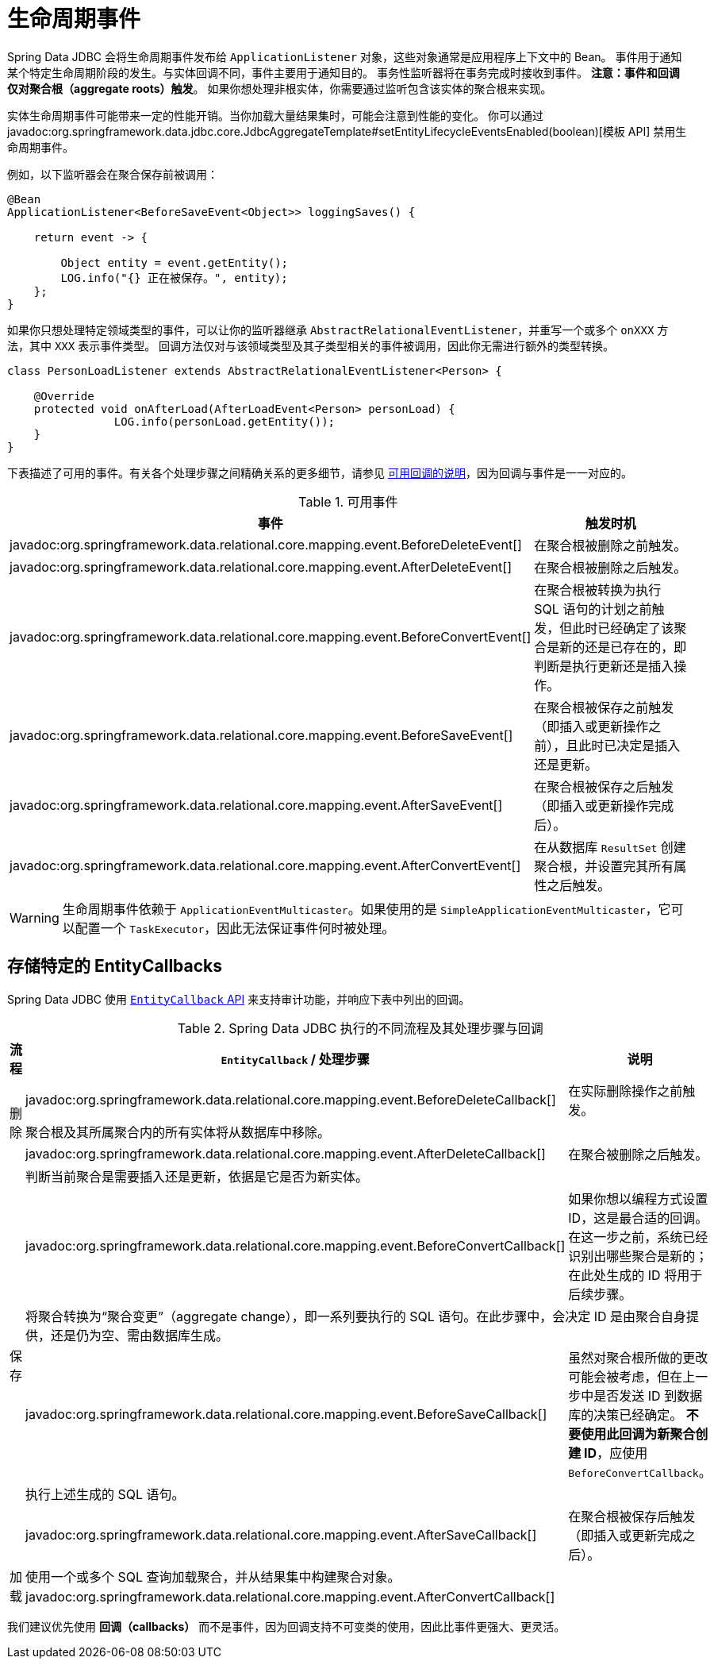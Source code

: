 [[jdbc.events]]
= 生命周期事件

Spring Data JDBC 会将生命周期事件发布给 `ApplicationListener` 对象，这些对象通常是应用程序上下文中的 Bean。  
事件用于通知某个特定生命周期阶段的发生。与实体回调不同，事件主要用于通知目的。  
事务性监听器将在事务完成时接收到事件。  
**注意：事件和回调仅对聚合根（aggregate roots）触发**。  
如果你想处理非根实体，你需要通过监听包含该实体的聚合根来实现。

实体生命周期事件可能带来一定的性能开销。当你加载大量结果集时，可能会注意到性能的变化。  
你可以通过 javadoc:org.springframework.data.jdbc.core.JdbcAggregateTemplate#setEntityLifecycleEventsEnabled(boolean)[模板 API] 禁用生命周期事件。

例如，以下监听器会在聚合保存前被调用：

[source,java]
----
@Bean
ApplicationListener<BeforeSaveEvent<Object>> loggingSaves() {

    return event -> {

        Object entity = event.getEntity();
        LOG.info("{} 正在被保存。", entity);
    };
}
----

如果你只想处理特定领域类型的事件，可以让你的监听器继承 `AbstractRelationalEventListener`，并重写一个或多个 `onXXX` 方法，其中 `XXX` 表示事件类型。  
回调方法仅对与该领域类型及其子类型相关的事件被调用，因此你无需进行额外的类型转换。

[source,java]
----
class PersonLoadListener extends AbstractRelationalEventListener<Person> {

    @Override
    protected void onAfterLoad(AfterLoadEvent<Person> personLoad) {
		LOG.info(personLoad.getEntity());
    }
}
----

下表描述了可用的事件。有关各个处理步骤之间精确关系的更多细节，请参见 link:#jdbc.entity-callbacks[可用回调的说明]，因为回调与事件是一一对应的。

.可用事件
|===
| 事件 | 触发时机

| javadoc:org.springframework.data.relational.core.mapping.event.BeforeDeleteEvent[]
| 在聚合根被删除之前触发。

| javadoc:org.springframework.data.relational.core.mapping.event.AfterDeleteEvent[]
| 在聚合根被删除之后触发。

| javadoc:org.springframework.data.relational.core.mapping.event.BeforeConvertEvent[]
| 在聚合根被转换为执行 SQL 语句的计划之前触发，但此时已经确定了该聚合是新的还是已存在的，即判断是执行更新还是插入操作。

| javadoc:org.springframework.data.relational.core.mapping.event.BeforeSaveEvent[]
| 在聚合根被保存之前触发（即插入或更新操作之前），且此时已决定是插入还是更新。

| javadoc:org.springframework.data.relational.core.mapping.event.AfterSaveEvent[]
| 在聚合根被保存之后触发（即插入或更新操作完成后）。

| javadoc:org.springframework.data.relational.core.mapping.event.AfterConvertEvent[]
| 在从数据库 `ResultSet` 创建聚合根，并设置完其所有属性之后触发。
|===

WARNING: 生命周期事件依赖于 `ApplicationEventMulticaster`。如果使用的是 `SimpleApplicationEventMulticaster`，它可以配置一个 `TaskExecutor`，因此无法保证事件何时被处理。

[[jdbc.entity-callbacks]]
== 存储特定的 EntityCallbacks

Spring Data JDBC 使用 xref:commons/entity-callbacks.adoc[`EntityCallback` API] 来支持审计功能，并响应下表中列出的回调。

.Spring Data JDBC 执行的不同流程及其处理步骤与回调
|===
| 流程 | `EntityCallback` / 处理步骤 | 说明

.3+| 删除 | javadoc:org.springframework.data.relational.core.mapping.event.BeforeDeleteCallback[]
| 在实际删除操作之前触发。

2+| 聚合根及其所属聚合内的所有实体将从数据库中移除。

| javadoc:org.springframework.data.relational.core.mapping.event.AfterDeleteCallback[]
| 在聚合被删除之后触发。


.6+| 保存 2+| 判断当前聚合是需要插入还是更新，依据是它是否为新实体。
| javadoc:org.springframework.data.relational.core.mapping.event.BeforeConvertCallback[]
| 如果你想以编程方式设置 ID，这是最合适的回调。在这一步之前，系统已经识别出哪些聚合是新的；在此处生成的 ID 将用于后续步骤。

2+| 将聚合转换为“聚合变更”（aggregate change），即一系列要执行的 SQL 语句。在此步骤中，会决定 ID 是由聚合自身提供，还是仍为空、需由数据库生成。

| javadoc:org.springframework.data.relational.core.mapping.event.BeforeSaveCallback[]
| 虽然对聚合根所做的更改可能会被考虑，但在上一步中是否发送 ID 到数据库的决策已经确定。  
**不要使用此回调为新聚合创建 ID**，应使用 `BeforeConvertCallback`。

2+| 执行上述生成的 SQL 语句。

| javadoc:org.springframework.data.relational.core.mapping.event.AfterSaveCallback[]
| 在聚合根被保存后触发（即插入或更新完成之后）。


.2+| 加载 2+| 使用一个或多个 SQL 查询加载聚合，并从结果集中构建聚合对象。
| javadoc:org.springframework.data.relational.core.mapping.event.AfterConvertCallback[]
|
|===

我们建议优先使用 **回调（callbacks）** 而不是事件，因为回调支持不可变类的使用，因此比事件更强大、更灵活。